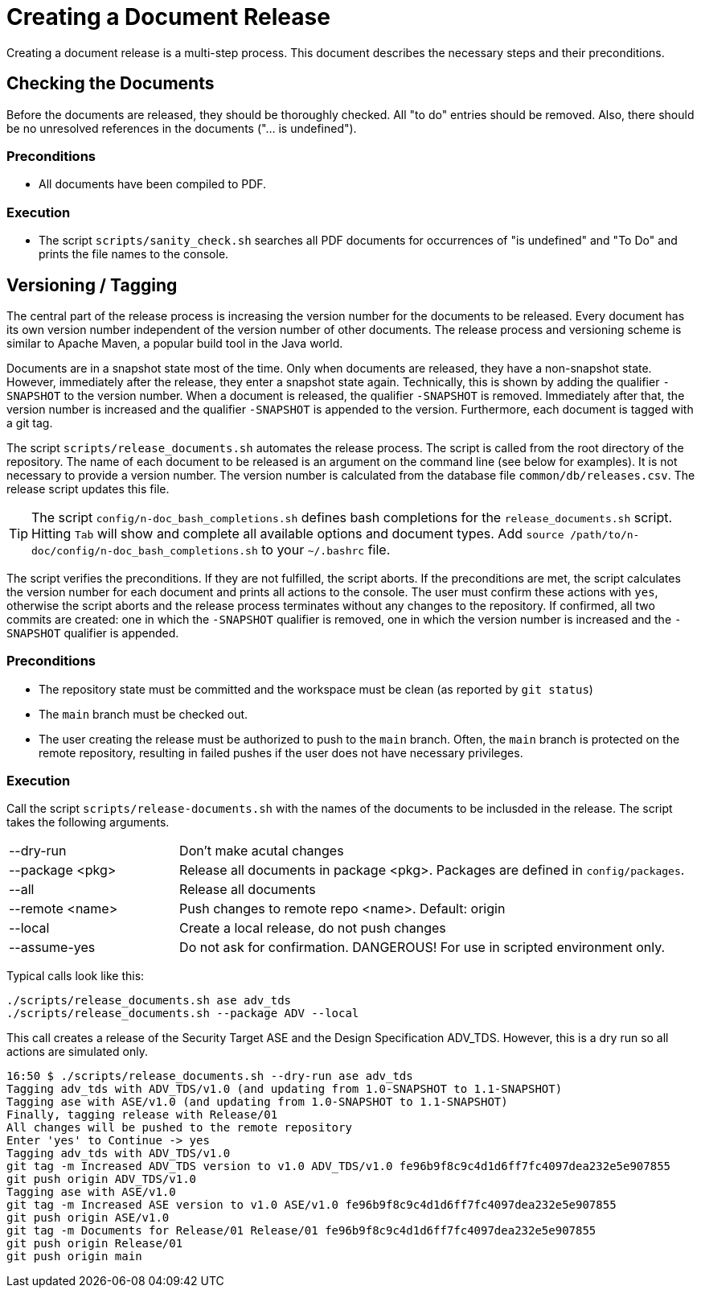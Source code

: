 :icons: font
:experimental:

= Creating a Document Release

Creating a document release is a multi-step process. This document describes the
necessary steps and their preconditions.

== Checking the Documents

Before the documents are released, they should be thoroughly checked. All "to
do" entries should be removed. Also, there should be no unresolved references in
the documents ("... is undefined").

=== Preconditions

* All documents have been compiled to PDF.

=== Execution

* The script `scripts/sanity_check.sh` searches all PDF documents for
  occurrences of "is undefined" and "To Do" and prints the file names to the
  console.


== Versioning / Tagging

The central part of the release process is increasing the version number for the
documents to be released. Every document has its own version number independent
of the version number of other documents. The release process and versioning
scheme is similar to Apache Maven, a popular build tool in the Java world.

Documents are in a snapshot state most of the time. Only when documents are
released, they have a non-snapshot state. However, immediately after the
release, they enter a snapshot state again. Technically, this is shown by adding
the qualifier `-SNAPSHOT` to the version number. When a document is released,
the qualifier `-SNAPSHOT` is removed. Immediately after that, the version number
is increased and the qualifier `-SNAPSHOT` is appended to the
version. Furthermore, each document is tagged with a git tag.

The script `scripts/release_documents.sh` automates the release process. The
script is called from the root directory of the repository. The name of each
document to be released is an argument on the command line (see below for
examples). It is not necessary to provide a version number. The version number
is calculated from the database file `common/db/releases.csv`. The release
script updates this file.

TIP: The script `config/n-doc_bash_completions.sh` defines bash completions for
the `release_documents.sh` script. Hitting kbd:[Tab] will show and complete all
available options and document types. Add `source
/path/to/n-doc/config/n-doc_bash_completions.sh` to your `~/.bashrc` file.

The script verifies the preconditions. If they are not fulfilled, the script
aborts. If the preconditions are met, the script calculates the version number
for each document and prints all actions to the console. The user must confirm
these actions with `yes`, otherwise the script aborts and the release process
terminates without any changes to the repository. If confirmed, all two commits
are created: one in which the `-SNAPSHOT` qualifier is removed, one in which the
version number is increased and the `-SNAPSHOT` qualifier is appended.


=== Preconditions

* The repository state must be committed and the workspace must be clean (as
  reported by `git status`)

* The `main` branch must be checked out.

* The user creating the release must be authorized to push to the `main`
  branch. Often, the `main` branch is protected on the remote repository,
  resulting in failed pushes if the user does not have necessary privileges.

=== Execution

Call the script `scripts/release-documents.sh` with the names of the documents
to be inclusded in the release. The script takes the following arguments.

[cols="1,3"]
|===
| --dry-run       | Don't make acutal changes
| --package <pkg> | Release all documents in package <pkg>. Packages are defined in `config/packages`.
| --all           | Release all documents
| --remote <name> | Push changes to remote repo <name>. Default: origin
| --local         | Create a local release, do not push changes
| --assume-yes    | Do not ask for confirmation. DANGEROUS! For use in scripted environment only.
|===

Typical calls look like this:

----
./scripts/release_documents.sh ase adv_tds
./scripts/release_documents.sh --package ADV --local
----

This call creates a release of the Security Target ASE and the Design
Specification ADV_TDS. However, this is a dry run so all actions are simulated
only.

----
16:50 $ ./scripts/release_documents.sh --dry-run ase adv_tds
Tagging adv_tds with ADV_TDS/v1.0 (and updating from 1.0-SNAPSHOT to 1.1-SNAPSHOT)
Tagging ase with ASE/v1.0 (and updating from 1.0-SNAPSHOT to 1.1-SNAPSHOT)
Finally, tagging release with Release/01
All changes will be pushed to the remote repository
Enter 'yes' to Continue -> yes
Tagging adv_tds with ADV_TDS/v1.0
git tag -m Increased ADV_TDS version to v1.0 ADV_TDS/v1.0 fe96b9f8c9c4d1d6ff7fc4097dea232e5e907855
git push origin ADV_TDS/v1.0
Tagging ase with ASE/v1.0
git tag -m Increased ASE version to v1.0 ASE/v1.0 fe96b9f8c9c4d1d6ff7fc4097dea232e5e907855
git push origin ASE/v1.0
git tag -m Documents for Release/01 Release/01 fe96b9f8c9c4d1d6ff7fc4097dea232e5e907855
git push origin Release/01
git push origin main
----
